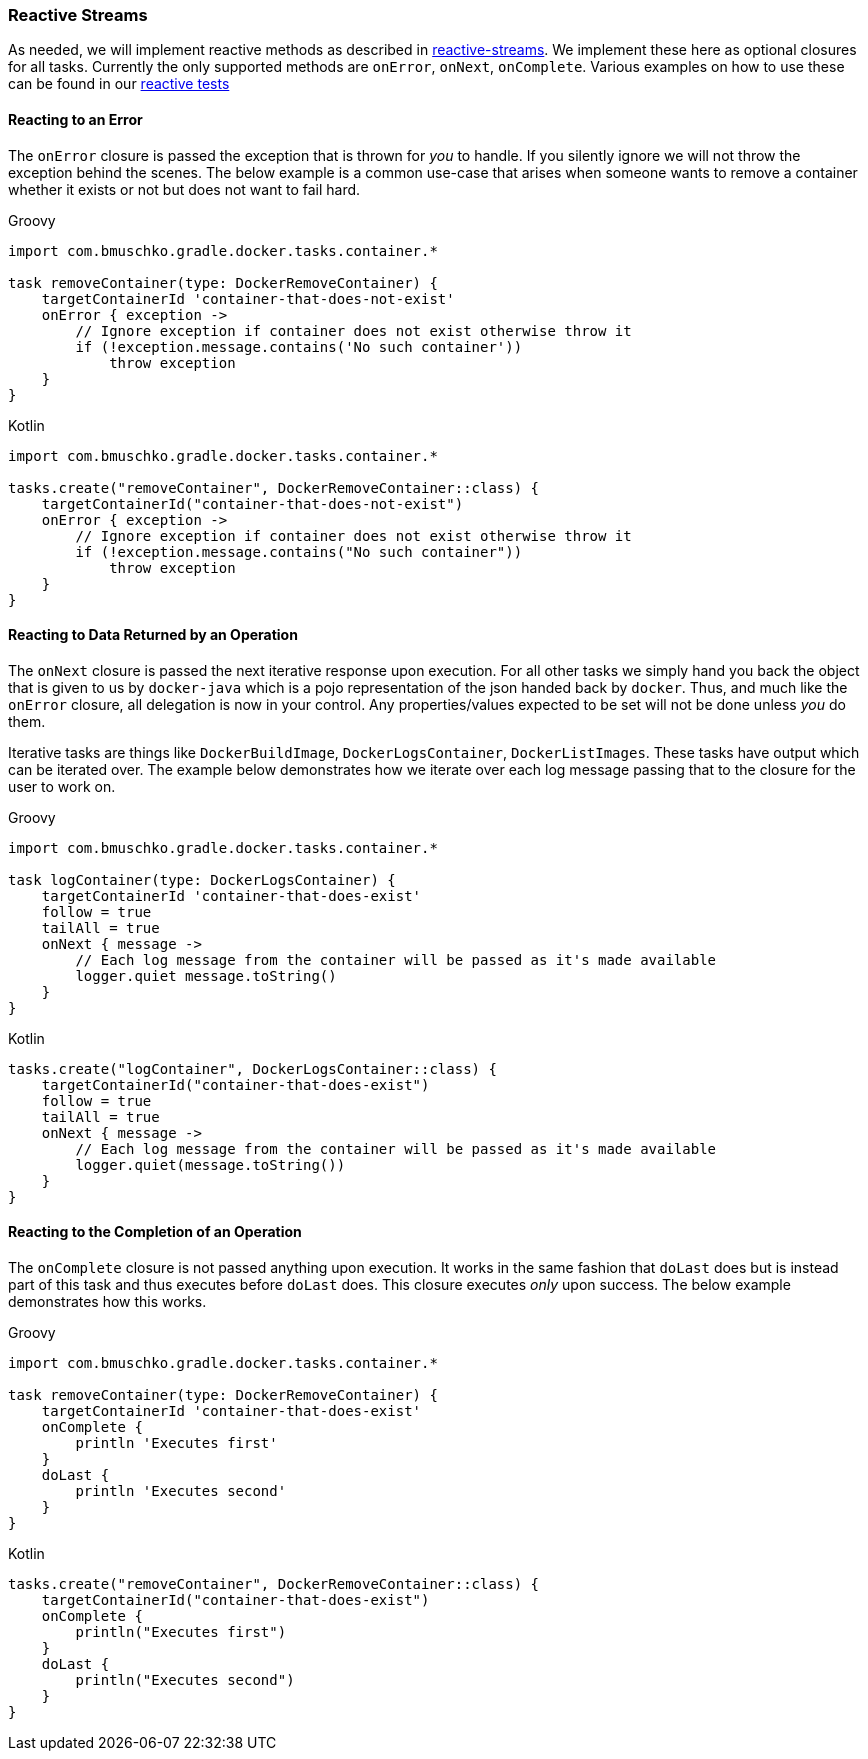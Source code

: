 === Reactive Streams

As needed, we will implement reactive methods as described in https://github.com/reactive-streams/reactive-streams-jvm[reactive-streams].
We implement these here as optional closures for all tasks.
Currently the only supported methods are `onError`, `onNext`, `onComplete`.
Various examples on how to use these can be found in our https://github.com/bmuschko/gradle-docker-plugin/blob/master/src/functTest/groovy/com/bmuschko/gradle/docker/DockerReactiveMethodsFunctionalTest.groovy[reactive tests]

==== Reacting to an Error

The `onError` closure is passed the exception that is thrown for _you_ to handle.
If you silently ignore we will not throw the exception behind the scenes.
The below example is a common use-case that arises when someone wants to remove a container whether it exists or not but does not want to fail hard.

[source,groovy,indent=0,subs="verbatim,attributes",role="primary"]
.Groovy
----
import com.bmuschko.gradle.docker.tasks.container.*

task removeContainer(type: DockerRemoveContainer) {
    targetContainerId 'container-that-does-not-exist'
    onError { exception ->
        // Ignore exception if container does not exist otherwise throw it
        if (!exception.message.contains('No such container'))
            throw exception
    }
}
----

[source,kotlin,indent=0,subs="verbatim,attributes",role="secondary"]
.Kotlin
----
import com.bmuschko.gradle.docker.tasks.container.*

tasks.create("removeContainer", DockerRemoveContainer::class) {
    targetContainerId("container-that-does-not-exist")
    onError { exception ->
        // Ignore exception if container does not exist otherwise throw it
        if (!exception.message.contains("No such container"))
            throw exception
    }
}
----

==== Reacting to Data Returned by an Operation

The `onNext` closure is passed the next iterative response upon execution.
For all other tasks we simply hand you back the object that is given to us by `docker-java` which is a pojo representation of the json handed back by `docker`.
Thus, and much like the `onError` closure, all delegation is now in your control.
Any properties/values expected to be set will not be done unless _you_ do them.

Iterative tasks are things like `DockerBuildImage`, `DockerLogsContainer`, `DockerListImages`.
These tasks have output which can be iterated over.
The example below demonstrates how we iterate over each log message passing that to the closure for the user to work on.

[source,groovy,indent=0,subs="verbatim,attributes",role="primary"]
.Groovy
----
import com.bmuschko.gradle.docker.tasks.container.*

task logContainer(type: DockerLogsContainer) {
    targetContainerId 'container-that-does-exist'
    follow = true
    tailAll = true
    onNext { message ->
        // Each log message from the container will be passed as it's made available
        logger.quiet message.toString()
    }
}
----

[source,kotlin,indent=0,subs="verbatim,attributes",role="secondary"]
.Kotlin
----
tasks.create("logContainer", DockerLogsContainer::class) {
    targetContainerId("container-that-does-exist")
    follow = true
    tailAll = true
    onNext { message ->
        // Each log message from the container will be passed as it's made available
        logger.quiet(message.toString())
    }
}
----

==== Reacting to the Completion of an Operation

The `onComplete` closure is not passed anything upon execution.
It works in the same fashion that `doLast` does but is instead part of this task and thus executes before `doLast` does.
This closure executes _only_ upon success.
The below example demonstrates how this works.

[source,groovy,indent=0,subs="verbatim,attributes",role="primary"]
.Groovy
----
import com.bmuschko.gradle.docker.tasks.container.*

task removeContainer(type: DockerRemoveContainer) {
    targetContainerId 'container-that-does-exist'
    onComplete {
        println 'Executes first'
    }
    doLast {
        println 'Executes second'
    }
}
----

[source,kotlin,indent=0,subs="verbatim,attributes",role="secondary"]
.Kotlin
----
tasks.create("removeContainer", DockerRemoveContainer::class) {
    targetContainerId("container-that-does-exist")
    onComplete {
        println("Executes first")
    }
    doLast {
        println("Executes second")
    }
}
----